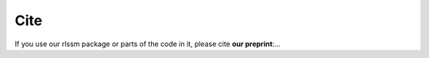 Cite
====

If you use our rlssm package or parts of the code in it, please cite **our preprint**:...